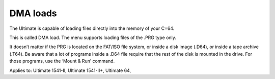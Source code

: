 
DMA loads
---------

The Ultimate is capable of loading files directly into the memory of your C=64. 

This is called DMA load. The menu supports loading files of the .PRG type only. 

It doesn’t matter if the PRG is located on the FAT/ISO file system, or inside a disk image (.D64), or inside a tape archive (.T64). 
Be aware that a lot of programs inside a .D64 file require that the rest of the disk is mounted in the drive. For those programs, use the ‘Mount & Run’ command.

Applies to: Ultimate 1541-II, Ultimate 1541-II+, Ultimate 64, 